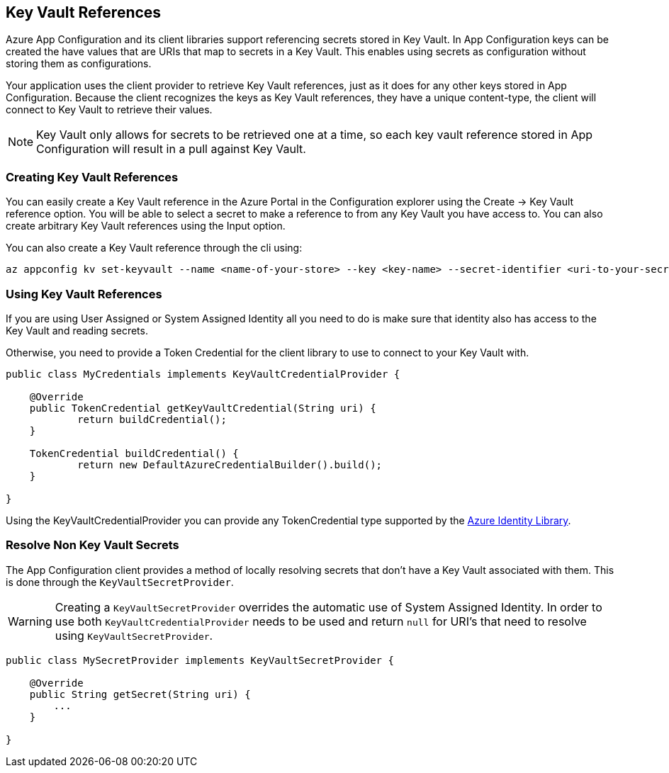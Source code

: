 == Key Vault References

Azure App Configuration and its client libraries support referencing secrets stored in Key Vault. In App Configuration keys can be created the have values that are URIs that map to secrets in a Key Vault. This enables using secrets as configuration without storing them as configurations.

Your application uses the client provider to retrieve Key Vault references, just as it does for any other keys stored in App Configuration. Because the client recognizes the keys as Key Vault references, they have a unique content-type, the client will connect to Key Vault to retrieve their values.

NOTE: Key Vault only allows for secrets to be retrieved one at a time, so each key vault reference stored in App Configuration will result in a pull against Key Vault.

=== Creating Key Vault References

You can easily create a Key Vault reference in the Azure Portal in the Configuration explorer using the Create -> Key Vault reference option. You will be able to select a secret to make a reference to from any Key Vault you have access to. You can also create arbitrary Key Vault references using the Input option.

You can also create a Key Vault reference through the cli using:

[source,azurecli,indent=0]
----
az appconfig kv set-keyvault --name <name-of-your-store> --key <key-name> --secret-identifier <uri-to-your-secret>
----

=== Using Key Vault References

If you are using User Assigned or System Assigned Identity all you need to do is make sure that identity also has access to the Key Vault and reading secrets.

Otherwise, you need to provide a Token Credential for the client library to use to connect to your Key Vault with.

[source,java,indent=0]
----
public class MyCredentials implements KeyVaultCredentialProvider {

    @Override
    public TokenCredential getKeyVaultCredential(String uri) {
            return buildCredential();
    }

    TokenCredential buildCredential() {
            return new DefaultAzureCredentialBuilder().build();
    }

}
----

Using the KeyVaultCredentialProvider you can provide any TokenCredential type supported by the link:https://github.com/Azure/azure-sdk-for-java/tree/main/sdk/identity/azure-identity#credential-classes[Azure Identity Library].

=== Resolve Non Key Vault Secrets

The App Configuration client provides a method of locally resolving secrets that don't have a Key Vault associated with them. This is done through the `KeyVaultSecretProvider`.

WARNING: Creating a `KeyVaultSecretProvider` overrides the automatic use of System Assigned Identity. In order to use both `KeyVaultCredentialProvider` needs to be used and return `null` for URI's that need to resolve using `KeyVaultSecretProvider`.

[source,java,indent=0]
----
public class MySecretProvider implements KeyVaultSecretProvider {

    @Override
    public String getSecret(String uri) {
        ...
    }

}
----